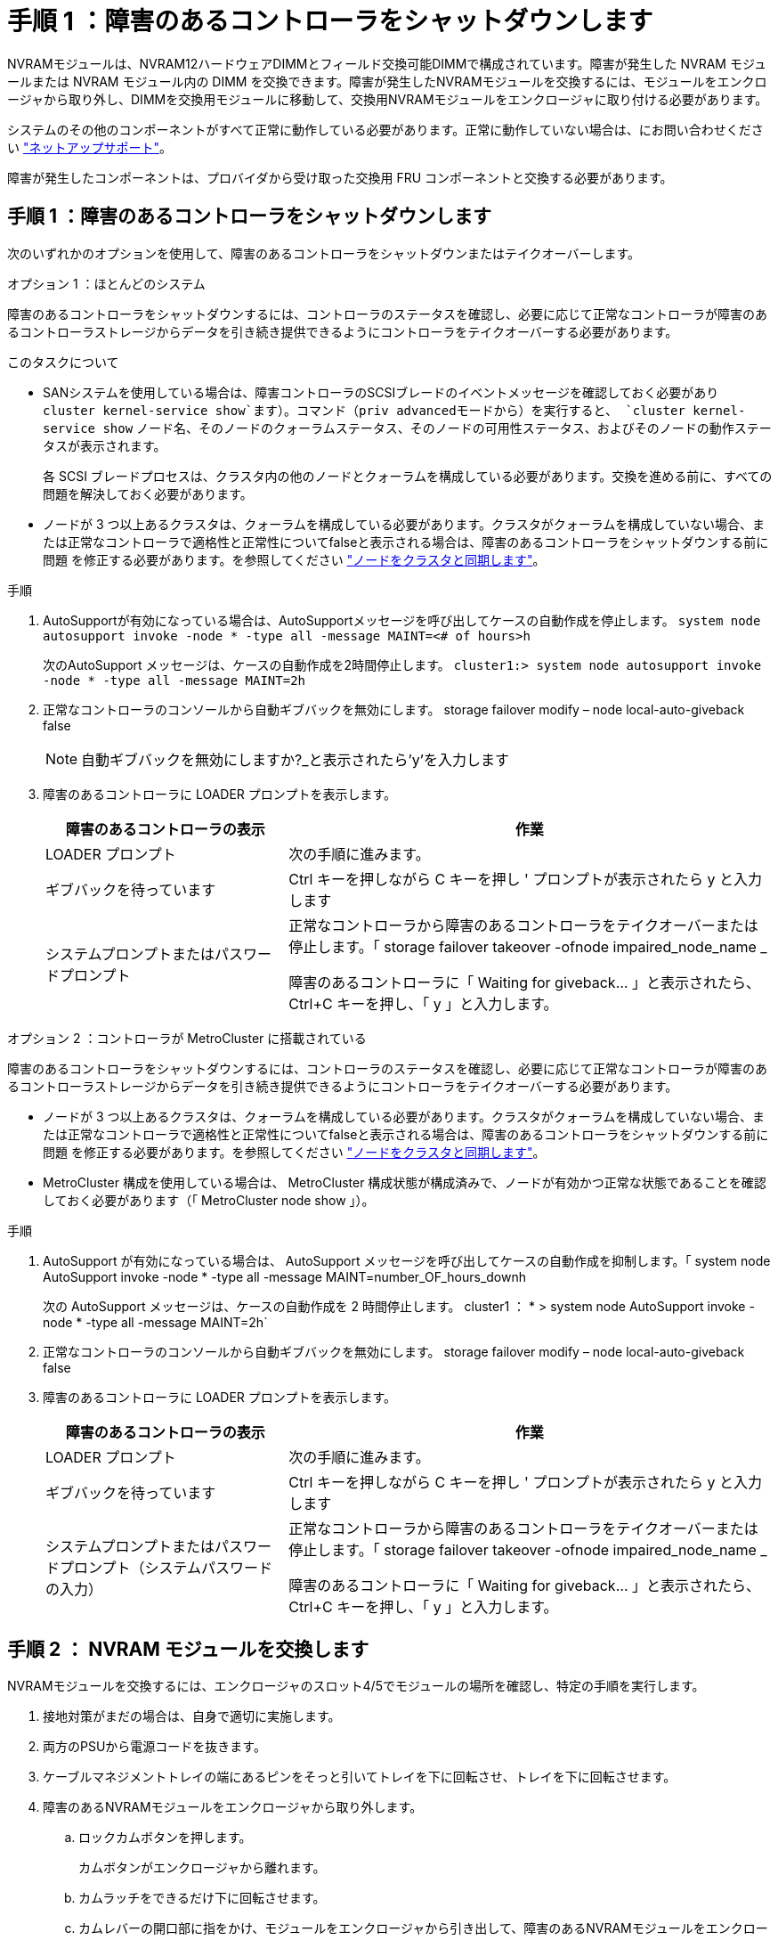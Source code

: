 = 手順 1 ：障害のあるコントローラをシャットダウンします
:allow-uri-read: 


NVRAMモジュールは、NVRAM12ハードウェアDIMMとフィールド交換可能DIMMで構成されています。障害が発生した NVRAM モジュールまたは NVRAM モジュール内の DIMM を交換できます。障害が発生したNVRAMモジュールを交換するには、モジュールをエンクロージャから取り外し、DIMMを交換用モジュールに移動して、交換用NVRAMモジュールをエンクロージャに取り付ける必要があります。

システムのその他のコンポーネントがすべて正常に動作している必要があります。正常に動作していない場合は、にお問い合わせください https://support.netapp.com["ネットアップサポート"]。

障害が発生したコンポーネントは、プロバイダから受け取った交換用 FRU コンポーネントと交換する必要があります。



== 手順 1 ：障害のあるコントローラをシャットダウンします

次のいずれかのオプションを使用して、障害のあるコントローラをシャットダウンまたはテイクオーバーします。

[role="tabbed-block"]
====
.オプション 1 ：ほとんどのシステム
--
障害のあるコントローラをシャットダウンするには、コントローラのステータスを確認し、必要に応じて正常なコントローラが障害のあるコントローラストレージからデータを引き続き提供できるようにコントローラをテイクオーバーする必要があります。

.このタスクについて
* SANシステムを使用している場合は、障害コントローラのSCSIブレードのイベントメッセージを確認しておく必要があり  `cluster kernel-service show`ます）。コマンド（priv advancedモードから）を実行すると、 `cluster kernel-service show` ノード名、そのノードのクォーラムステータス、そのノードの可用性ステータス、およびそのノードの動作ステータスが表示されます。
+
各 SCSI ブレードプロセスは、クラスタ内の他のノードとクォーラムを構成している必要があります。交換を進める前に、すべての問題を解決しておく必要があります。

* ノードが 3 つ以上あるクラスタは、クォーラムを構成している必要があります。クラスタがクォーラムを構成していない場合、または正常なコントローラで適格性と正常性についてfalseと表示される場合は、障害のあるコントローラをシャットダウンする前に問題 を修正する必要があります。を参照してください link:https://docs.netapp.com/us-en/ontap/system-admin/synchronize-node-cluster-task.html?q=Quorum["ノードをクラスタと同期します"^]。


.手順
. AutoSupportが有効になっている場合は、AutoSupportメッセージを呼び出してケースの自動作成を停止します。 `system node autosupport invoke -node * -type all -message MAINT=<# of hours>h`
+
次のAutoSupport メッセージは、ケースの自動作成を2時間停止します。 `cluster1:> system node autosupport invoke -node * -type all -message MAINT=2h`

. 正常なコントローラのコンソールから自動ギブバックを無効にします。 storage failover modify – node local-auto-giveback false
+

NOTE: 自動ギブバックを無効にしますか?_と表示されたら'y'を入力します

. 障害のあるコントローラに LOADER プロンプトを表示します。
+
[cols="1,2"]
|===
| 障害のあるコントローラの表示 | 作業 


 a| 
LOADER プロンプト
 a| 
次の手順に進みます。



 a| 
ギブバックを待っています
 a| 
Ctrl キーを押しながら C キーを押し ' プロンプトが表示されたら y と入力します



 a| 
システムプロンプトまたはパスワードプロンプト
 a| 
正常なコントローラから障害のあるコントローラをテイクオーバーまたは停止します。「 storage failover takeover -ofnode impaired_node_name _

障害のあるコントローラに「 Waiting for giveback... 」と表示されたら、 Ctrl+C キーを押し、「 y 」と入力します。

|===


--
.オプション 2 ：コントローラが MetroCluster に搭載されている
--
障害のあるコントローラをシャットダウンするには、コントローラのステータスを確認し、必要に応じて正常なコントローラが障害のあるコントローラストレージからデータを引き続き提供できるようにコントローラをテイクオーバーする必要があります。

* ノードが 3 つ以上あるクラスタは、クォーラムを構成している必要があります。クラスタがクォーラムを構成していない場合、または正常なコントローラで適格性と正常性についてfalseと表示される場合は、障害のあるコントローラをシャットダウンする前に問題 を修正する必要があります。を参照してください link:https://docs.netapp.com/us-en/ontap/system-admin/synchronize-node-cluster-task.html?q=Quorum["ノードをクラスタと同期します"^]。
* MetroCluster 構成を使用している場合は、 MetroCluster 構成状態が構成済みで、ノードが有効かつ正常な状態であることを確認しておく必要があります（「 MetroCluster node show 」）。


.手順
. AutoSupport が有効になっている場合は、 AutoSupport メッセージを呼び出してケースの自動作成を抑制します。「 system node AutoSupport invoke -node * -type all -message MAINT=number_OF_hours_downh
+
次の AutoSupport メッセージは、ケースの自動作成を 2 時間停止します。 cluster1 ： * > system node AutoSupport invoke -node * -type all -message MAINT=2h`

. 正常なコントローラのコンソールから自動ギブバックを無効にします。 storage failover modify – node local-auto-giveback false
. 障害のあるコントローラに LOADER プロンプトを表示します。
+
[cols="1,2"]
|===
| 障害のあるコントローラの表示 | 作業 


 a| 
LOADER プロンプト
 a| 
次の手順に進みます。



 a| 
ギブバックを待っています
 a| 
Ctrl キーを押しながら C キーを押し ' プロンプトが表示されたら y と入力します



 a| 
システムプロンプトまたはパスワードプロンプト（システムパスワードの入力）
 a| 
正常なコントローラから障害のあるコントローラをテイクオーバーまたは停止します。「 storage failover takeover -ofnode impaired_node_name _

障害のあるコントローラに「 Waiting for giveback... 」と表示されたら、 Ctrl+C キーを押し、「 y 」と入力します。

|===


--
====


== 手順 2 ： NVRAM モジュールを交換します

NVRAMモジュールを交換するには、エンクロージャのスロット4/5でモジュールの場所を確認し、特定の手順を実行します。

. 接地対策がまだの場合は、自身で適切に実施します。
. 両方のPSUから電源コードを抜きます。
. ケーブルマネジメントトレイの端にあるピンをそっと引いてトレイを下に回転させ、トレイを下に回転させます。
. 障害のあるNVRAMモジュールをエンクロージャから取り外します。
+
.. ロックカムボタンを押します。
+
カムボタンがエンクロージャから離れます。

.. カムラッチをできるだけ下に回転させます。
.. カムレバーの開口部に指をかけ、モジュールをエンクロージャから引き出して、障害のあるNVRAMモジュールをエンクロージャから取り外します。
+
image::../media/drw_a1k_nvram12_remove_replace_ieops-1380.svg[NVRAM12モジュールとDIMMの取り外し]

+
[cols="1,4"]
|===


 a| 
image:../media/legend_icon_01.svg["番号1、幅= 30px"]
| カムロックボタン 


 a| 
image:../media/legend_icon_02.svg["番号2、幅= 30px"]
 a| 
DIMMの固定ツメ

|===


. NVRAMモジュールを安定した場所に置きます。
. 障害のあるNVRAMモジュールからDIMMを1つずつ取り外し、交換用NVRAMモジュールに取り付けます。
. 交換用NVRAMモジュールをエンクロージャに取り付けます。
+
.. モジュールをスロット4/5のエンクロージャ開口部の端に合わせます。
.. モジュールをスロットにゆっくりと挿入し、カムラッチを上に回転させてモジュールを所定の位置にロックします。


. PSUにケーブルを再接続します。
. ケーブルマネジメントトレイを上に回転させて閉じます。




== 手順 3 ： NVRAM DIMM を交換します

NVRAMモジュールのNVRAM DIMMを交換するには、NVRAMモジュールを取り外してから、ターゲットDIMMを交換する必要があります。

. 接地対策がまだの場合は、自身で適切に実施します。
. 両方のPSUから電源コードを抜きます。
. ケーブルマネジメントトレイの端にあるピンをそっと引いてトレイを下に回転させ、トレイを下に回転させます。
. ターゲットNVRAMモジュールをエンクロージャから取り外します。
+
image::../media/drw_a1k_nvram12_remove_replace_ieops-1380.svg[NVRAM 12モジュールとDIMMの取り外し]

+
[cols="1,4"]
|===


 a| 
image:../media/legend_icon_01.svg["番号1、幅= 30px"]
| カムロックボタン 


 a| 
image:../media/legend_icon_02.svg["番号2、幅= 30px"]
 a| 
DIMMの固定ツメ

|===
. NVRAMモジュールを安定した場所に置きます。
. NVRAMモジュール内で交換するDIMMの場所を確認します。
+

NOTE: NVRAMモジュールの側面にあるFRUマップラベルを参照して、DIMMスロット1および2の位置を確認します。

. DIMMの固定ツメを押し下げ、ソケットから持ち上げてDIMMを取り外します。
. DIMM をソケットに合わせ、固定ツメが所定の位置に収まるまで DIMM をそっとソケットに押し込み、交換用 DIMM を取り付けます。
. NVRAMモジュールをエンクロージャに取り付けます。
+
.. モジュールをスロットにそっと挿入し、カムラッチを上に回転させてモジュールを所定の位置にロックします。


. PSUにケーブルを再接続します。
. ケーブルマネジメントトレイを上に回転させて閉じます。




== 手順4：コントローラをリブートする

FRU を交換したら、コントローラモジュールをリブートする必要があります。

. LOADERプロンプトからONTAPをブートするには、_bye_と入力します。




== 手順 5 ：ディスクを再割り当てする

コントローラのブート時にシステムIDの変更を確認し、変更が実装されたことを確認する必要があります。


CAUTION: ディスクの再割り当てはNVRAMモジュールを交換する場合にのみ必要で、NVRAM DIMMの交換には該当しません。

.手順
. コントローラがメンテナンスモード（プロンプトが表示されている）の場合は `*>` 、メンテナンスモードを終了してLOADERプロンプトに移動します。_halt_
. コントローラのLOADERプロンプトからコントローラをブートし、システムIDが一致しないためにシステムIDを上書きするかどうかを尋ねられたら「_y_」と入力します。
. Waiting for giveback... 交換用モジュールを搭載したコントローラのコンソールにメッセージが表示され、正常なコントローラから新しいパートナーシステムIDが自動的に割り当てられたことを確認します。_storage failover show_
+
コマンド出力には、障害のあるコントローラでシステム ID が変更されたことを示すメッセージが表示され、正しい古い ID と新しい ID が示されます。次の例では、 node2 の交換が実施され、新しいシステム ID として 151759706 が設定されています。

+
[listing]
----
node1:> storage failover show
                                    Takeover
Node              Partner           Possible     State Description
------------      ------------      --------     -------------------------------------
node1             node2             false        System ID changed on partner (Old:
                                                  151759755, New: 151759706), In takeover
node2             node1             -            Waiting for giveback (HA mailboxes)
----
. コントローラをギブバックします。
+
.. 正常なコントローラから、交換したコントローラのストレージをギブバックします。_storage failover giveback -ofnode replacement_node_name_
+
コントローラはストレージをテイクバックしてブートを完了します。

+
システムIDの不一致が原因でシステムIDを上書きするように求められた場合は、_y_と入力します。

+

NOTE: ギブバックが拒否されている場合は、拒否を無効にすることを検討してください。

+
詳細については、を参照してください https://docs.netapp.com/us-en/ontap/high-availability/ha_manual_giveback.html#if-giveback-is-interrupted["手動ギブバックコマンド"^] 拒否を無視するトピック。

.. ギブバックの完了後、HAペアが正常でテイクオーバーが可能であることを確認します。_storage failover show_
+
「 storage failover show 」コマンドの出力に、パートナーメッセージで変更されたシステム ID は含まれません。



. ディスクが正しく割り当てられたことを確認します。「 storage disk show -ownership
+
コントローラに属するディスクに新しいシステムIDが表示されます。次の例では、node1が所有するディスクに新しいシステムID 151759706が表示されています。

+
[listing]
----
node1:> storage disk show -ownership

Disk  Aggregate Home  Owner  DR Home  Home ID    Owner ID  DR Home ID Reserver  Pool
----- ------    ----- ------ -------- -------    -------    -------  ---------  ---
1.0.0  aggr0_1  node1 node1  -        151759706  151759706  -       151759706 Pool0
1.0.1  aggr0_1  node1 node1           151759706  151759706  -       151759706 Pool0
.
.
.
----
. MetroCluster構成のシステムの場合は、コントローラのステータスを監視します。_ MetroCluster node show_
+
MetroCluster 構成では、交換後に通常の状態に戻るまで数分かかります。この時点で各コントローラの状態が設定済みになります。 DR ミラーリングは有効で、通常モードになります。 `metrocluster node show -fields node-systemid`コマンド出力には、MetroCluster構成が通常の状態に戻るまで、障害のあるシステムIDが表示されます。

. コントローラが MetroCluster 構成になっている場合は、 MetroCluster の状態に応じて、元の所有者がディザスタサイトのコントローラである場合に DR ホーム ID フィールドにディスクの元の所有者が表示されることを確認します。
+
これは、次の両方に該当する場合に必要です。

+
** MetroCluster 構成がスイッチオーバー状態である。
** コントローラがディザスタサイトのディスクの現在の所有者です。
+
を参照してください https://docs.netapp.com/us-en/ontap-metrocluster/manage/concept_understanding_mcc_data_protection_and_disaster_recovery.html#disk-ownership-changes-during-ha-takeover-and-metrocluster-switchover-in-a-four-node-metrocluster-configuration["4 ノード MetroCluster 構成での HA テイクオーバーおよび MetroCluster スイッチオーバー中のディスク所有権の変更"] を参照してください。



. MetroCluster構成のシステムの場合は、各コントローラが設定されていることを確認します。_ MetroCluster node show -fields configuration -state_
+
[listing]
----
node1_siteA::> metrocluster node show -fields configuration-state

dr-group-id            cluster node           configuration-state
-----------            ---------------------- -------------- -------------------
1 node1_siteA          node1mcc-001           configured
1 node1_siteA          node1mcc-002           configured
1 node1_siteB          node1mcc-003           configured
1 node1_siteB          node1mcc-004           configured

4 entries were displayed.
----
. 各コントローラに、想定されるボリュームが存在することを確認します。 vol show -node node-name
. ストレージ暗号化が有効になっている場合は、機能をリストアする必要があります。
. リブート時の自動テイクオーバーを無効にした場合は、正常なコントローラから有効にします。_storage failover modify -node replacement -node-name -onreboot true_
. AutoSupportが有効になっている場合は、コマンドを使用してケースの自動作成をリストアまたは抑制解除し `system node autosupport invoke -node * -type all -message MAINT=END` ます。




== 手順 6 ：障害が発生したパーツをネットアップに返却する

障害が発生したパーツは、キットに付属のRMA指示書に従ってNetAppに返却してください。 https://mysupport.netapp.com/site/info/rma["パーツの返品と交換"]詳細については、ページを参照してください。
